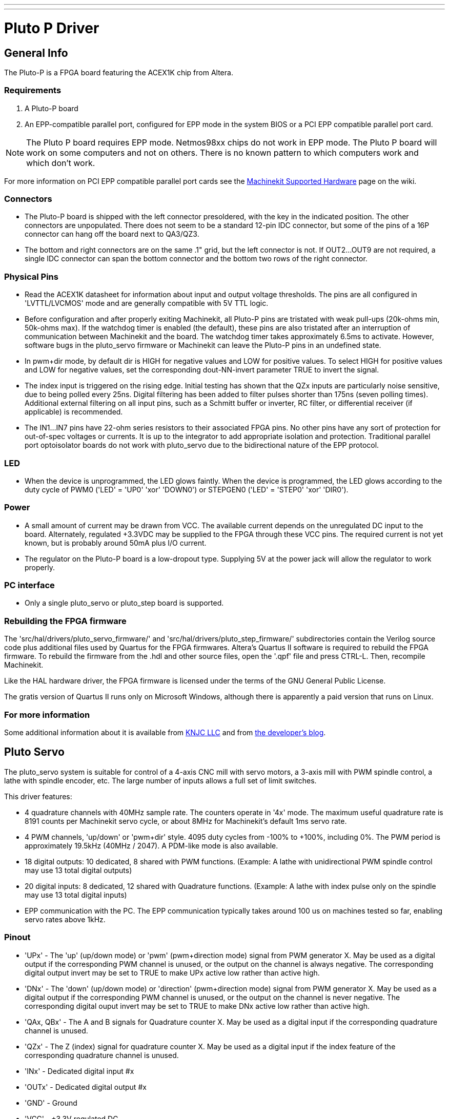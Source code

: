 ---
---

:skip-front-matter:

:imagesdir: ../drivers/images

= Pluto P Driver

[[cha:pluto-p-driver]] (((Pluto P Driver)))

== General Info

The Pluto-P is a FPGA board featuring the
ACEX1K(((ACEX1K))) chip from Altera.

=== Requirements

. A Pluto-P board
. An EPP-compatible parallel port, configured for EPP mode in the system BIOS
  or a PCI EPP compatible parallel port card.

[NOTE]
The Pluto P board requires EPP mode. Netmos98xx chips do not work in EPP mode.
The Pluto P board  will work on some computers and not on others.
There is no known pattern to which computers work and which don't work.

For more information on PCI EPP compatible parallel port cards see the 
http://wiki.linuxcnc.org/cgi-bin/wiki.pl?Machinekit_Supported_Hardware[Machinekit
Supported Hardware] page on the wiki.

=== Connectors

* The Pluto-P board is shipped with the left connector presoldered, with
   the key in the indicated position. The other connectors are
   unpopulated. There does not seem to be a standard 12-pin IDC connector,
   but some of the pins of a 16P connector can hang off the board next to
   QA3/QZ3.
* The bottom and right connectors are on the same .1" grid, but the left
   connector is not. If OUT2…OUT9 are not required, a single IDC connector
   can span the bottom connector and the bottom two rows of the right
   connector. 

=== Physical Pins

* Read the ACEX1K datasheet for information about input and output
   voltage thresholds. The pins are all configured in 'LVTTL/LVCMOS' mode
   and are generally compatible with 5V TTL logic.
* Before configuration and after properly exiting Machinekit, all Pluto-P pins
   are tristated with weak pull-ups (20k-ohms min, 50k-ohms max). If the 
   watchdog timer is enabled (the default), 
   these pins are also tristated after an interruption of communication
   between Machinekit and the board. The watchdog timer takes approximately
   6.5ms to activate. However, software bugs in the pluto_servo firmware
   or Machinekit can leave the Pluto-P pins in an undefined state.
* In pwm+dir mode, by default dir is HIGH for negative values and LOW
   for positive values. To select HIGH for positive values and LOW for
   negative values, set the corresponding dout-NN-invert parameter TRUE to
   invert the signal.
* The index input is triggered on the rising edge. Initial testing has
   shown that the QZx inputs are particularly noise sensitive, due to
   being polled every 25ns. Digital filtering has been added to filter
   pulses shorter than 175ns (seven polling times). Additional external
   filtering on all input pins, such as a Schmitt buffer or inverter, RC
   filter, or differential receiver (if applicable) is recommended.
* The IN1…IN7 pins have 22-ohm series resistors to their associated FPGA
   pins. No other pins have any sort of protection for out-of-spec
   voltages or currents. It is up to the integrator to add appropriate
   isolation and protection. Traditional parallel port optoisolator boards
   do not work with pluto_servo due to the bidirectional nature of the EPP
   protocol. 

=== LED

*  When the device is unprogrammed, the LED glows faintly. When the
   device is programmed, the LED glows according to the duty cycle of PWM0
   ('LED' = 'UP0' 'xor' 'DOWN0') or STEPGEN0 ('LED' = 'STEP0' 'xor'
   'DIR0').

=== Power

*  A small amount of current may be drawn from VCC. The available current
   depends on the unregulated DC input to the board. Alternately,
   regulated +3.3VDC may be supplied to the FPGA through these VCC pins.
   The required current is not yet known, but is probably around 50mA plus
   I/O current.
*  The regulator on the Pluto-P board is a low-dropout type. Supplying 5V
   at the power jack will allow the regulator to work properly.

=== PC interface

* Only a single pluto_servo or pluto_step board is supported.

=== Rebuilding the FPGA firmware

The 'src/hal/drivers/pluto_servo_firmware/' and
'src/hal/drivers/pluto_step_firmware/'  subdirectories contain the
Verilog source code plus additional files
used by Quartus for the FPGA firmwares. Altera's Quartus II software is
required to rebuild the FPGA firmware. To rebuild the firmware from the
 .hdl and other source files, open the '.qpf' file and press CTRL-L.
Then, recompile Machinekit.

Like the HAL hardware driver, the FPGA firmware is licensed under the
terms of the GNU General Public License.

The gratis version of Quartus II runs only on Microsoft Windows,
although there is apparently a paid version that runs on Linux.

=== For more information

Some additional information about it is available from
http://www.knjn.com/FPGA-Parallel.html[KNJC LLC]
and from http://emergent.unpy.net/01165081407[the developer's blog].

== Pluto Servo[[sec:pluto-servo]](((pluto-servo)))

The pluto_servo system is suitable for control of a 4-axis CNC mill
with servo motors, a 3-axis mill with PWM spindle control, a lathe with
spindle encoder, etc. The large number of inputs allows a full set of
limit switches.

This driver features:

*  4 quadrature channels with 40MHz sample rate. The counters operate in
   '4x' mode. The maximum useful quadrature rate is 8191 counts per Machinekit
   servo cycle, or about 8MHz for Machinekit's default 1ms servo rate.
*  4 PWM channels, 'up/down' or 'pwm+dir' style. 4095 duty cycles from
   -100% to +100%, including 0%. The PWM period is approximately 19.5kHz
   (40MHz / 2047). A PDM-like mode is also available. 
*  18 digital outputs: 10 dedicated, 8 shared with PWM functions.
   (Example: A lathe with unidirectional PWM spindle control may use 13
   total digital outputs) 
*  20 digital inputs: 8 dedicated, 12 shared with Quadrature functions.
   (Example: A lathe with index pulse only on the spindle may use 13 total
   digital inputs) 
*  EPP communication with the PC. The EPP communication typically takes
   around 100 us on machines tested so far, enabling servo rates above
   1kHz. 

=== Pinout

* 'UPx' - The 'up' (up/down mode) or 'pwm' (pwm+direction mode) signal from PWM
    generator X. May be used as a digital output if the corresponding PWM
    channel is unused, or the output on the channel is always negative. The
    corresponding digital output invert may be set to TRUE to make UPx
    active low rather than active high.

* 'DNx' - The 'down' (up/down mode) or 'direction' (pwm+direction mode) signal
    from PWM generator X. May be used as a digital output if the
    corresponding PWM channel is unused, or the output on the channel is
    never negative. The corresponding digital ouput invert may be set to
    TRUE to make DNx active low rather than active high. 

* 'QAx, QBx' - The A and B signals for Quadrature counter X. May be used as a digital
    input if the corresponding quadrature channel is unused.

* 'QZx' - The Z (index) signal for quadrature counter X. May be used as a
    digital input if the index feature of the corresponding quadrature
    channel is unused. 

* 'INx' - Dedicated digital input #x 

* 'OUTx' - Dedicated digital output #x 

* 'GND' - Ground 

* 'VCC' - +3.3V regulated DC

.Pluto-Servo Pinout(((pluto-servo pinout)))[[fig:Pluto-Servo-Pinout]]

image::pluto-pinout.png[align="center"]

.Pluto-Servo Alternate Pin Functions[[table:Pluto-Servo-Alternate-Pin]](((pluto-servo alternate pin functions)))

[width="90%", options="header"]
|========================================
|Primary function | Alternate Function | Behavior if both functions used
|*UP0* | PWM0  | When pwm-0-pwmdir is TRUE, this pin is the PWM output
|      | OUT10 | XOR'd with UP0 or PWM0
|*UP1* | PWM1  | When pwm-1-pwmdir is TRUE, this pin is the PWM output
|      | OUT12 | XOR'd with UP1 or PWM1
|*UP2* | PWM2  | When pwm-2-pwmdir is TRUE, this pin is the PWM output
|      | OUT14 | XOR'd with UP2 or PWM2
|*UP3* | PWM3  | When pwm-3-pwmdir is TRUE, this pin is the PWM output
|      | OUT16 | XOR'd with UP3 or PWM3
|*DN0* | DIR0  | When pwm-0-pwmdir is TRUE, this pin is the DIR output
|      | OUT11 | XOR'd with DN0 or DIR0
|*DN1* | DIR1  | When pwm-1-pwmdir is TRUE, this pin is the DIR output
|      | OUT13 | XOR'd with DN1 or DIR1
|*DN2* | DIR2  | When pwm-2-pwmdir is TRUE, this pin is the DIR output
|      | OUT15 | XOR'd with DN2 or DIR2
|*DN3* | DIR3  | When pwm-3-pwmdir is TRUE, this pin is the DIR output
|      | OUT17 | XOR'd with DN3 or DIR3
|*QZ0* | IN8   | Read same value
|*QZ1* | IN9   | Read same value
|*QZ2* | IN10  | Read same value
|*QZ3* | IN11  | Read same value
|*QA0* | IN12  | Read same value
|*QA1* | IN13  | Read same value
|*QA2* | IN14  | Read same value
|*QA3* | IN15  | Read same value
|*QB0* | IN16  | Read same value
|*QB1* | IN17  | Read same value
|*QB2* | IN18  | Read same value
|*QB3* | IN19  | Read same value
|========================================

=== Input latching and output updating

* PWM duty cycles for each channel are updated at different times.
* Digital outputs OUT0 through OUT9 are all updated at the same time.
   Digital outputs OUT10 through OUT17 are updated at the same time as the
   pwm function they are shared with.
* Digital inputs IN0 through IN19 are all latched at the same time.
* Quadrature positions for each channel are latched at different times. 

=== HAL Functions, Pins and Parameters

A list of all 'loadrt' arguments, HAL function names, pin names and
parameter names is in the manual page, 'pluto_servo.9'.

=== Compatible driver hardware

A schematic for a 2A, 2-axis PWM servo amplifier board is available from the
(http://emergent.unpy.net/projects/01148303608[the software developer]).
The L298 H-Bridge can be used for motors up to 4A (one motor per
L298) or up to 2A (two motors per L298) with the supply voltage up to
46V. However, the L298 does not have built-in current limiting, a
problem for motors with high stall currents. For higher currents and
voltages, some users have reported success with International
Rectifier's integrated high-side/low-side drivers.

== Pluto Step[[sec:Pluto-step:-Hardware-step]](((pluto-step)))

Pluto-step is suitable for control of a 3- or 4-axis CNC mill with
stepper motors. The large number of inputs allows for a full set of
limit switches.

The board features:

*  4 'step+direction' channels with 312.5kHz maximum step rate,
   programmable step length, space, and direction change times
* 14 dedicated digital outputs
* 16 dedicated digital inputs
* EPP communication with the PC

=== Pinout

* 'STEPx' - The 'step' (clock) output of stepgen channel 'x'

* 'DIRx' - The 'direction' output of stepgen channel 'x'

* 'INx' - Dedicated digital input #x 

* 'OUTx' - Dedicated digital output #x 

* 'GND' - Ground 

* 'VCC' - +3.3V regulated DC

While the 'extended main connector' has a superset of signals usually
found on a Step & Direction DB25 connector--4 step generators, 9
inputs, and 6 general-purpose outputs--the layout on this header is
different than the layout of a standard 26-pin ribbon cable to DB25
connector.

.Pluto-Step Pinout[[fig:Pluto-Step-Pinout]](((pluto-step pinout)))

image::pluto-step-pinout.png[align="center"]

=== Input latching and output updating

* Step frequencies for each channel are updated at different times.
* Digital outputs are all updated at the same time.
* Digital inputs are all latched at the same time.
* Feedback positions for each channel are latched at different times. 

=== Step Waveform Timings

The firmware and driver enforce step length, space, and direction
change times. Timings are rounded up to the next multiple of
1.6μs, with a maximum of 49.6μs. The timings
are the same as for the software stepgen component, except that
'dirhold' and 'dirsetup' have been merged into a single parameter
'dirtime' which should be the maximum of the two, and that the same
step timings are always applied to all channels.

.Pluto-Step Timings[[fig:Pluto-Step-Timings]](((pluto-step timings)))

image::pluto_step_waveform.png[align="center"]

=== HAL Functions, Pins and Parameters

A list of all 'loadrt' arguments, HAL function names, pin names and
parameter names is in the manual page, 'pluto_step.9'.
